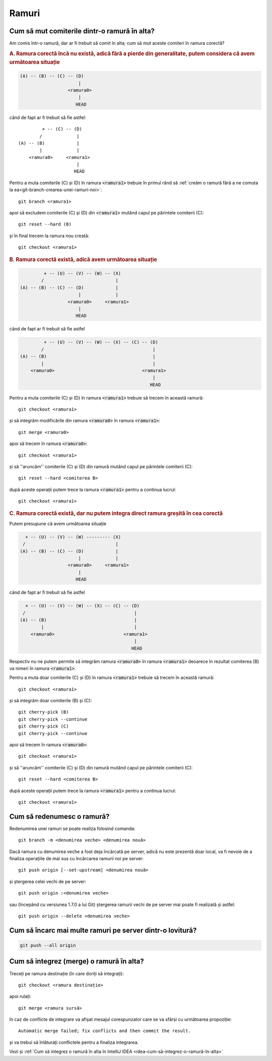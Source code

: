 Ramuri
======

.. _cum-să-mut-comiterile-dintr-o-ramură-în-alta:

Cum să mut comiterile dintr-o ramură în alta?
"""""""""""""""""""""""""""""""""""""""""""""

Am comis într-o ramură, dar ar fi trebuit să comit în alta; cum să mut aceste comiteri în ramura corectă?

.. rubric:: A. Ramura corectă încă nu există, adică fără a pierde din generalitate, putem considera că avem următoarea situație

.. code::

   (A) -- (B) -- (C) -- (D)
                         |
                     <ramura0>
                         |
                        HEAD

când de fapt ar fi trebuit să fie astfel::

            + -- (C) -- (D)
           /             |
   (A) -- (B)            |
           |             |
       <ramura0>     <ramura1>
                         |
                        HEAD

Pentru a muta comiterile (C) și (D) în ramura :code:`<ramura1>` trebuie în primul rând să :ref:`creăm o ramură fără a ne comuta la ea<git-branch-crearea-unei-ramuri-noi>`::

   git branch <ramura1>

apoi să excludem comiterile (C) și (D) din :code:`<ramura1>` mutând capul pe părintele comiterii (C)::

   git reset --hard (B)

și în final trecem la ramura nou creată::

   git checkout <ramura1>

.. rubric:: B. Ramura corectă există, adică avem următoarea situație

.. code::

            + -- (U) -- (V) -- (W) -- (X)
           /                           |  
   (A) -- (B) -- (C) -- (D)            |
                         |             |
                     <ramura0>     <ramura1>
                         |
                        HEAD

când de fapt ar fi trebuit să fie astfel

.. code::

            + -- (U) -- (V) -- (W) -- (X) -- (C) -- (D)
           /                                         |
   (A) -- (B)                                        |
           |                                         |
       <ramura0>                                 <ramura1>
                                                     |
                                                    HEAD

Pentru a muta comiterile (C) și (D) în ramura :code:`<ramura1>` trebuie să trecem în această ramură:: 

   git checkout <ramura1>

și să integrăm modificările din ramura :code:`<ramura0>` în ramura :code:`<ramura1>`::

   git merge <ramura0>

apoi să trecem în ramura :code:`<ramura0>`::
   
   git checkout <ramura1>

și să ''aruncăm'' comiterile (C) și (D) din ramură mutând capul pe părintele comiterii (C)::
 
   git reset --hard <comiterea B>

după aceste operații putem trece la ramura :code:`<ramura1>` pentru a continua lucrul::

   git checkout <ramura1>

.. rubric:: C. Ramura corectă există, dar nu putem integra direct ramura greșită în cea corectă

Putem presupune că avem următoarea situație

.. code::

     + -- (U) -- (V) -- (W) --------- (X)
    /                                  |  
   (A) -- (B) -- (C) -- (D)            |
                         |             |
                     <ramura0>     <ramura1>
                         |
                        HEAD

când de fapt ar fi trebuit să fie astfel

.. code::

     + -- (U) -- (V) -- (W) -- (X) -- (C) -- (D)
    /                                         |
   (A) -- (B)                                 |
           |                                  |
       <ramura0>                          <ramura1>
                                              |
                                             HEAD

Respectiv nu ne putem permite să integrăm ramura :code:`<ramura0>` în ramura :code:`<ramura1>` deoarece în rezultat comiterea (B) va nimeri în ramura :code:`<ramura1>`.

Pentru a muta doar comiterile (C) și (D) în ramura :code:`<ramura1>` trebuie să trecem în această ramură:: 

   git checkout <ramura1>

și să integrăm doar comiterile (B) și (C)::

   git cherry-pick (B)
   git cherry-pick --continue
   git cherry-pick (C)
   git cherry-pick --continue

apoi să trecem în ramura :code:`<ramura0>`::
   
   git checkout <ramura1>

și să ''aruncăm'' comiterile (C) și (D) din ramură mutând capul pe părintele comiterii (C)::
 
   git reset --hard <comiterea B>

după aceste operații putem trece la ramura :code:`<ramura1>` pentru a continua lucrul::

   git checkout <ramura1>

.. _cum-să-redenumesc-o-ramură:

Cum să redenumesc o ramură?
"""""""""""""""""""""""""""

Redenumirea unei ramuri se poate realiza folosind comanda::

   git branch -m <denumirea veche> <denumirea nouă>

Dacă ramura cu denumirea veche a fost deja încărcată pe server, adică nu este prezentă doar local, va fi nevoie de a finaliza operațiile de mai sus cu încărcarea ramurii noi pe server:: 

   git push origin [--set-upstream] <denumirea nouă>
   
și ștergerea celei vechi de pe server::
   
   git push origin :<denumirea veche>

sau (începând cu versiunea 1.7.0 a lui Git) ștergerea ramurii vechi de pe server mai poate fi realizată și astfel::
   
   git push origin --delete <denumirea veche>

.. _Cum-să-încarc-mai-multe-ramuri-pe-server-dintr-o-lovitură:

Cum să încarc mai multe ramuri pe server dintr-o lovitură?
""""""""""""""""""""""""""""""""""""""""""""""""""""""""""

.. code-block:: bash

   git push --all origin

Cum să integrez (merge) o ramură în alta?
"""""""""""""""""""""""""""""""""""""""""

Treceți pe ramura destinație (în care doriți să integrați)::

   git checkout <ramura destinație>

apoi rulați::

   git merge <ramura sursă>

în caz de conflicte de integrare va afișat mesajul corespunzator care se va sfârși cu următoarea propoziție::

   Automatic merge failed; fix conflicts and then commit the result.   

și va trebui să înlăturați conflictele pentru a finaliza integrarea.
   
Vezi și :ref:`Cum să integrez o ramură în alta în IntelliJ IDEA <idea-cum-să-integrez-o-ramură-în-alta>`
